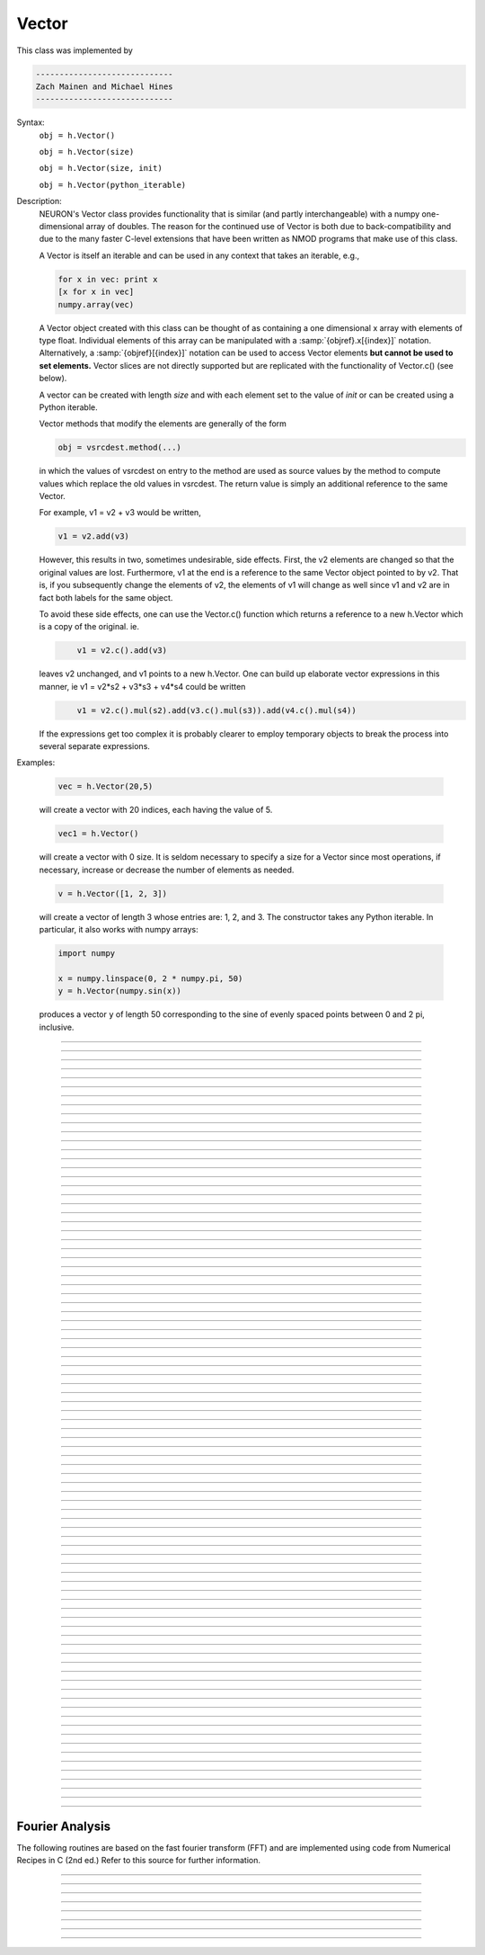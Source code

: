 .. _vect:

         
Vector
------



.. class:: Vector

         
    This class was implemented by 

    .. code-block::
        none

        ----------------------------- 
        Zach Mainen and Michael Hines
        -----------------------------
         
    Syntax:
        ``obj = h.Vector()``

        ``obj = h.Vector(size)``

        ``obj = h.Vector(size, init)``
        
        ``obj = h.Vector(python_iterable)``

    Description:
        NEURON's Vector class provides functionality that is similar (and partly interchangeable) with a numpy
	one-dimensional array of doubles.  
	The reason for the continued use of Vector is both due to back-compatibility and due to the many faster C-level
	extensions that have been written as NMOD programs that make use of this class.

	A Vector is itself an iterable and can be used in any context that takes an iterable, e.g.,

        .. code-block::
	   python

           for x in vec: print x
	   [x for x in vec]
	   numpy.array(vec)

        A Vector object created with this class can be thought of as 
	containing a  one dimensional x array with elements of type float.
        Individual elements of this array can 
        be manipulated with a :samp:`{objref}.x[{index}]` notation. 
	Alternatively, a :samp:`{objref}[{index}]` notation can be used to access Vector elements **but 
	cannot be used to set elements.**  Vector slices are not directly supported but are replicated with the functionality
	of Vector.c() (see below).

        A vector can be created with length *size* and with each element set to the value of *init* or can be created using
	a Python iterable.
         
        Vector methods that modify the elements are generally of the form 

        .. code-block::
            none

            obj = vsrcdest.method(...) 

        in which the values of vsrcdest on entry to the 
        method are used as source values by the method to compute values which replace 
        the old values in vsrcdest.  The return value is simply an additional reference to the same Vector.

        For example, v1 = v2 + v3 would be written, 

        .. code-block::
            none

            v1 = v2.add(v3) 

        However, this results in two, sometimes undesirable, side effects. First, 
        the v2 elements are changed so that the original values are lost. Furthermore, 
        v1 at the end is a reference to the same Vector object pointed to by v2. 
        That is, if you subsequently change the elements of v2, the elements 
        of v1 will change as well since v1 and v2 are in fact both labels for the same object. 
         
        To avoid these side effects, one can use the Vector.c() function 
        which returns a reference to a new h.Vector which is a copy of the original. ie. 

        .. code-block::
            none

            	v1 = v2.c().add(v3) 

        leaves v2 unchanged, and v1 points to a new h.Vector. 
        One can build up elaborate vector expressions in this manner, ie 
        v1 = v2*s2 + v3*s3 + v4*s4 could be written 

        .. code-block::
            none

            	v1 = v2.c().mul(s2).add(v3.c().mul(s3)).add(v4.c().mul(s4)) 

        If the expressions get too complex it is probably clearer to employ 
        temporary objects to break the process into several separate expressions. 
         

    Examples:

        .. code-block::
            none

            vec = h.Vector(20,5)

        will create a vector with 20 indices, each having the value of 5. 

        .. code-block::
            python

            vec1 = h.Vector()

        will create a vector with 0 size.  It is seldom 
        necessary to specify a size for a Vector since most operations, if necessary, 
        increase or decrease the number of elements as needed. 
        
        .. code-block::
            python
            
            v = h.Vector([1, 2, 3])
        
        will create a vector of length 3 whose entries are: 1, 2, and 3. The
        constructor takes any Python iterable. In particular, it also works
        with numpy arrays:
        
        .. code-block::
            python
            
            import numpy
            
            x = numpy.linspace(0, 2 * numpy.pi, 50)
            y = h.Vector(numpy.sin(x))
        
        produces a vector ``y`` of length 50 corresponding to the sine of evenly
        spaced points between 0 and 2 pi, inclusive.
         

    .. seealso::
        :data:`Vector.x`, :meth:`Vector.resize`, :meth:`Vector.apply`
         
----



.. data:: Vector.x


    Syntax:
        ``vec.x[index]``


    Description:
        Elements of a vector can be accessed with ``vec.x[index]`` notation for either access or assignment. 
        Vector indices range from 0 to len(Vector)-1 
        Vector contents can also be accessed with ``vec.get(index)`` or set with ``vec.set(index, value)``

    Example:
        ``print vec.x[0], vec[0]`` prints the value of the 0th (first) element twice. 
         
        ``vec.x[i] = 3`` sets the i'th element to 3. **Cannot** use vec[i] here.

        .. code-block::
            python

            h.xpanel("show a field editor") 
            h.xpvalue("last element", vec._ref_x[len(vec)-1]) 
            h.xpanel() 

        Note, however, that there is a potential difficulty with the :func:`xpvalue` field 
        editor since, if vec is resized to be larger than vec.buffer_size() a reallocation of the
        memory will cause the pointer to be invalid. In this case, the field editor will display the string, "Free'd". 

	.. warning::
        ``vec.x[-1]`` or ``vec[-1]`` returns the value of the last element of the vector but ``vec._ref_x`` cannot be accessed in
	this way.

----

.. method:: Vector.size


    Syntax:
        ``size = vec.size()``


    Description:
        Deprecated in favor of len(vec); note that ``len(vec) == int(vec.size())``
        Return the number of elements in the vector. The last element has the index: 
        ``int(vec.size() - 1)`` which can be abbreviated using -1 as above.
        
        Due to the way NEURON connects with Python, numerical routines all return a
        float, and it may be necessary to explicitly convert it to an ``int``:

        .. code-block::
            python
            
            for i in xrange(int(vec.size())):
                print vec[i]
        
    .. note::
            
        ``for`` loops can also use Vector as an iterable

        .. code-block::
            python

            for item in vec: print item

    .. note::
    
        There is a distinction between the size of a vector and the 
        amount of memory allocated to hold the vector. Generally, memory is only 
        freed and reallocated if the size needed is greater than the memory storage 
        previously allocated to the vector. Thus the memory used by vectors 
        tends to grow but not shrink. To reduce the memory used by a vector, one 
        can explicitly call :func:`buffer_size` . 
         
    .. seealso::
        :meth:`Vector.buffer_size`

----

.. method:: Vector.resize

    Syntax:
        ``obj = vsrcdest.resize(new_size)``

    Description:
        Resize the vector.  If the vector is made smaller, then trailing elements 
        will be zeroed.  If it is expanded, the new elements will be initialized to 0.0;
        original elements will remain unchanged. 
         
        Warning: Any function that 
        resizes the vector to a larger size than its available space will reallocate and thereby
        make existing pointers to the elements invalid 
        (see note in :meth:`Vector.size`). 
        For example, resizing vectors that have been plotted will remove that vector 
        from the plot list. Other functions may not be so forgiving and result in 
        a memory error (segmentation violation or unhandled exception). 

    Example:

        .. code-block::
            python

            vec = h.Vector(20,5) 
            vec.resize(30) # Appends 10 elements, each having a value of 0
            vec.printf()
            vec.resize(10) # removes the last 20 elements; values of the first 10 elements are unchanged
        
    .. seealso::
        :meth:`Vector.buffer_size`

----

.. method:: Vector.buffer_size

    Syntax:
        ``space = vsrc.buffer_size()``

        ``space = vsrc.buffer_size(request)``

    Description:
        Returns the length of the double precision array memory allocated to hold the 
        vector. This is NOT the size of the vector. The vector size can efficiently 
        grow up to this value without reallocating memory. 
         
        With an argument, frees the old memory space and allocates new 
        memory space for the vector, copying old element values to the new elements. 
        If the request is less than the size, the size is truncated to the request. 
        For vectors that grow continuously, it may be more efficient to 
        allocate enough space at the outset, or else occasionally change the 
        buffer_size by larger chunks. It is not necessary to worry about the 
        efficiency of growth during a Vector.record since the space available 
        automatically increases by doubling. 

    Example:

        .. code-block::
            python

            y = h.Vector(10) 
            print len(y) 
            print y.buffer_size() 
            y.resize(5) 
            print len(y)
            print y.buffer_size() 
            print y.buffer_size(100) 
            print len(y) 

----

.. method:: Vector.get


    Syntax:
        ``x = vec.get(index)``

    Description:
        Return the value of a vector element index.

----

.. method:: Vector.set


    Syntax:
        ``obj = vsrcdest.set(index,value)``


    Description:
        Set vector element index to value.  Equivalent to ``vec.x[i] = expr`` notation.

----

.. method:: Vector.fill

    Syntax:
        ``obj = vsrcdest.fill(value)``

        ``obj = vsrcdest.fill(value, start, end)``

    Description:
        The first form assigns *value* to every element in vsrcdest. 
         
        If *start* and *end* arguments are present, they specify the index range for the assignment. 

    Example:

        .. code-block::
            python

            vec = h.Vector(20,5) 
            vec.fill(9,2,7) 

        assigns 9 to vec.x[2] through vec.x[7] 
        (a total of 6 elements) 

    .. seealso::
        :meth:`Vector.indgen`, :meth:`Vector.append`

----

.. method:: Vector.label

    Syntax:
        ``s = vec.label()``
        
        ``s = vec.label(str_type)``

    Description:
        Label the vector with a string. 
        The return value is the label, which is an empty string if no label has been set. 
        Labels are printed on a Graph when the :meth:`Graph.plot` method is called. 

    Example:

        .. code-block::
            python

            from neuron import h
            vec = h.Vector() 
            print vec.label() 
            vec.label("hello") 
            print vec.label() 


    .. seealso::
        :meth:`Graph.family`, :meth:`Graph.beginline`

----

.. method:: Vector.record

    Syntax:
        ``vdest.record(var_reference)``

        ``vdest.record(var_reference, Dt)``

        ``vdest.record(var_reference, tvec)``

        ``vdest.record(point_process_object, var_reference, ...)``


    Description:
        Save the stream of values of "*var*" during a simulation into the vdest vector. 
        Previous record and play specifications of this Vector (if any) are destroyed. 
         
        Details: 
        NEURON pointers in python are handled using the _ref_ syntax.  e.g., soma(0.5)._ref_v
	To save a scalar from NEURON that scalar must exist in NEURON's scope.
	

        Transfers take place on exit from ``finitialize()`` and on exit from ``fadvance()``. 
        At the end of ``finitialize()``, ``v.x[0] = var``. At the end of ``fadvance``, 
        *var* will be saved if ``t`` (after being incremented by ``fadvance``) 
        is equal or greater than the associated time of the 
        next index. The system maintains a set of record vectors and the vector will 
        be removed from the list if the vector or var is destroyed. 
        The vector is automatically increased in size by 100 elements at a time 
        if more space is required, so efficiency will be slightly improved if one 
        creates vectors with sufficient size to hold the entire stream, and plots will 
        be more persistent (recall that resizing may cause reallocation of memory 
        to hold elements and this will make pointers invalid). 
         
        The record semantics can be thought of as:
 
        ``var(t) -> v.x[index]`` 
         
        The default relationship between ``index`` and 
        ``t`` is ``t = index*dt``. 
 
        In the second form, ``t = index*Dt``. 
 
        In the third form, ``t = tvec.x[index]``. 
         
        For the local variable timestep method, :meth:`CVode.use_local_dt` and/or multiple 
        threads, :meth:`ParallelContext.nthread` , it is 
        often helpful to provide specific information about which cell the 
        *var* pointer is associated with by inserting as the first arg some POINT_PROCESS 
        object which is located on the cell. This is necessary if the pointer is not 
        a RANGE variable and is much more efficient if it is. The fixed step and global 
        variable time step method do not need or use this information for the 
        local step method but will use it for multiple threads. It is therefore 
        a good idea to supply it if possible. 

    .. warning::
        record/play behavior is reasonable but surprising if :data:`dt` is greater than 
        ``Dt``. Things work best if ``Dt`` happens to be a multiple of :data:`dt`. All combinations 
        of record ; play ; ``Dt =>< dt`` ; and tvec sequences 
        have not been tested. 

    Example:

        If NEURON has loaded its standard run library, the time course of membrane potential in the
	middle of a section called "terminal" can be captured to a vector called dv by

        .. code-block::
            python

            dv = h.Vector() 
            dv.record(terminal(0.5)._ref_v) 
            h.run() 

        Note that the next "run" will overwrite the previous time course stored 
        in the vector as it automatically performs an "init" before running a simulation.
	Thus dv should be copied to another vector ( see :func:`copy` ). 
        To remove 
        dv from the list of record vectors, the easiest method is to destroy the instance 
        with 
        ``dv = h.Vector()`` 

        Any of the following makes NEURON load its standard run library:

        - starting NEURON by executing `nrngui -python`
        - executing any of the following statements:
          - from neuron import gui    # also brings up the NEURON Main Menu
          - h.load_file("noload.hoc") # does not bring up the NEURON Main Menu
          - h.load_file("stdrun.hoc") # does not bring up the NEURON Main Menu


    .. seealso::
        :func:`finitialize`, :func:`fadvance`, :func:`play`, :data:`t`, :func:`play_remove`

         

----

.. method:: Vector.play

    Syntax:
        ``vsrc.play(var_reference, Dt)``

        ``vsrc.play(var_reference, tvec)``

        ``vsrc.play(index)``

        ``vsrc.play(var_reference or stmt, tvec, continuous)``

        ``vsrc.play(var_reference or stmt, tvec, indices_of_discontinuities_vector)``

        ``vsrc.play(point_process_object, var_reference, ...)``


    Description:
        The ``vsrc`` vector values are assigned to the "*var*" variable during a simulation. 
         
        The same vector can be played into different variables. 
         
        The index form immediately sets the var (or executes the stmt) with the 
        value of vsrc.x[index] 
         
        The play semantics can be thought of as 
        ``v.x[index] -> var(t)`` where t(index) is Dt*index or tvec.x[index] 
        The discrete event delivery system is used to determine the precise 
        time at which values are copied from vsrc to var. Note that for variable 
        step methods, unless continuity is specifically requested, the function 
        is a step function. Also, for the local variable dt method, var MUST be 
        associated with the cell that contains the section accessed via sec=sec in the arg list 
        (but see the paragraph below about the use of a point_process_object 
        inserted as the first arg). 
         
        For the fixed step method, 
        transfers take place on entry to :func:`finitialize` and  on entry to :func:`fadvance`. 
        At the beginning of :func:`finitialize`, ``var = v.x[0]``. On :func:`fadvance` a transfer will 
        take place if t will be equal 
        or greater than the associated time of the next index after the ``fadvance`` increment.
	For the variable step methods, transfers take place exactly at the times specified by the Dt 
        or tvec arguments. 
         
        The system maintains a set of play vectors and the vector will be removed 
        from the list if the vector or var is destroyed. 
        If the end of the vector is reached, no further transfers are made (``var`` becomes 
        constant) 
         
        Note well: for the fixed step method, 
        if ``fadvance`` exits with time equal to ``t`` (ie enters at time t-dt), 
        then on entry to ``fadvance``, *var* is set equal to the value of 
        the vector at the index 
        appropriate to time t. Execute tests/nrniv/vrecord.py to see what this implies 
        during a simulation. ie the value of var from ``t-dt`` to t played into by 
        a vector is equal to the value of the vector at ``index(t)``. If the vector 
        was meant to serve as a continuous stimulus function, this results in 
        a first order correct simulation with respect to dt. If a second order correct 
        simulation is desired, it is necessary (though perhaps not sufficient since 
        all other equations in the system must also be solved using methods at least 
        second order correct) to fill the vector with function values at f((i-.5)*dt). 
         
        When continuous is 1 then linear interpolation is used to define the values 
        between time points. However, events at each Dt or tvec are still used 
        and that has beneficial performance implications for variable step methods 
        since vsrc is equivalent to a piecewise linear function and variable step 
        methods can excessively reduce dt as one approaches a discontinuity in 
        the first derivative. Note that if there are discontinuities in the 
        function itself, then tvec should have adjacent elements with the same 
        time value. When a value is greater than the range of 
        the t vector, linear extrapolation of the last two points is used 
        instead of a constant last value. If a constant outside the range 
        is desired, make sure the last two points have the same y value and 
        have different t values (if the last two values are at the same time, 
        the constant average will be returned). 
         
        The indices_of_discontinuities_vector argument is used to 
        specifying the indices in tvec of the times at which discrete events should 
        be used to notify that a discontinuity in the function, or any derivative 
        of the function, occurs. Presently, linear interpolation is used to 
        determine var(t) in the interval between these discontinuities (instead of 
        cubic spline) so the length of steps used by variable step methods near 
        the breakpoints depends on the details of how the parameter being played 
        into affects the states. 
         
        For the local variable timestep method, :meth:`CVode.use_local_dt` and/or multiple 
        threads, :meth:`ParallelContext.nthread` , it is 
        often helpful to provide specific information about which cell the 
        *var* pointer is associated with by inserting as the first arg some POINT_PROCESS 
        object which is located on the cell. This is necessary if the pointer is not 
        a RANGE variable and is much more efficient if it is. The fixed step and global 
        variable time step method do not need or use this information for the 
        local step method but will use it for multiple threads. It is therefore 
        a good idea to supply it if possible. 

    .. seealso::
        :meth:`Vector.record`, :meth:`Vector.play_remove`
	
    Example of playing into a segment's ina:

        .. code-block::
            python
	    
            from neuron import h, gui
            import numpy

            # create a geometry
            soma = h.Section(name='soma')

            # insert variables for sodium ions
            soma.insert('na_ion')

            # driving stimulus
            t = h.Vector(numpy.linspace(0, 2 * numpy.pi, 50))
            y = h.Vector(numpy.sin(t))

            # play the stimulus into soma(0.5)'s ina
            # the last True means to interpolate; it's not the default, but unless
            # you know what you're doing, you probably want to pass True there
            y.play(soma(0.5)._ref_ina, t, True)

            # setup a graph
            g = h.Graph()
            g.addvar("ina", soma(0.5)._ref_ina)
            g.size(0, 6.28, -1, 1)
            h.graphList[0].append(g)

            # run the simulation
            h.finitialize(-65)
            h.continuerun(6.28)

----

.. method:: Vector.play_remove


    Syntax:
        ``v.play_remove()``

    Description:
        Removes the vector from BOTH record and play lists. 
        Note that the vector is automatically removed if 
        the variable which is recorded or played is destroyed 
        or if the vector is destroyed. 
        This function is used in those 
        cases where one wishes to keep the vector data even under subsequent runs. 
         
    .. seealso::
        :meth:`Vector.record`, :meth:`Vector.play`
         
----

.. method:: Vector.indgen


    Syntax:
        ``obj = vsrcdest.indgen()``

        ``obj = vsrcdest.indgen(stepsize)``

        ``obj = vsrcdest.indgen(start,stepsize)``

        ``obj = vsrcdest.indgen(start,stop,stepsize)``


    Description:
        Fill the elements of a vector with a sequence of values.  With no 
        arguments, the sequence is integers from 0 to (size-1). 
         
        With only *stepsize* passed, the sequence goes from 0 to 
        *stepsize**(size-1) 
        in steps of *stepsize*.  *Stepsize* does not have to be an integer. 
         
        With *start*, *stop* and *stepsize*, 
        the vector is resized to be 1 + (*stop* - $varstart)/*stepsize* long and the sequence goes from 
        *start* up to and including *stop* in increments of *stepsize*. 

    Example:

        .. code-block::
            python

            vec = h.Vector(100) 
            vec.indgen(5) 

        creates a vector with 100 elements going from 0 to 495 in increments of 5. 

        .. code-block::
            python

            vec.indgen(50, 100, 10) 

        reduces the vector to 6 elements going from 50 to 100 in increments of 10. 

        .. code-block::
            python

            vec.indgen(90, 1000, 30) 

        expands the vector to 31 elements going from 90 to 990 in increments of 30. 

    .. seealso::
        :meth:`Vector.fill`, :meth:`Vector.append`
         
----

.. method:: Vector.append

    Syntax:
        ``obj = vsrcdest.append(vec1, vec2, ...)``

    Description:
        Concatenate values onto the end of a vector. 
        The arguments may be either scalars or vectors. 
        The values are appended to the end of the ``vsrcdest`` vector. 

    Example:

        .. code-block::
            python

            vec = h.Vector(10,4) 
            vec1 = h.Vector(10,5) 
            vec2 = h.Vector(10,6) 
            vec.append(vec1, vec2, 7, 8, 9) 
            vec.append(h.Vector([4,1,2,7]))

        turns ``vec`` into a 37 element vector, whose first ten elements = 4, whose 
        second ten elements = 5, whose third ten elements = 6, and whose 31st, 32nd, 
        and 33rd elements = 7, 8, and 9, and 34-37 are 4,1,2,7.  Note that the Vector created to pass the Python list
	into append is immediately discarded. Remember, index 32 refers to the 33rd element. 
         
----

.. method:: Vector.insrt


    Syntax:
        ``obj = vsrcdest.insrt(index, vec1, vec2, ...)``


    Description:
        Inserts values before the index element. 
        The arguments may be either scalars or vectors. 
         
        ``obj.insrt(obj.size, ...)`` is equivalent to ``obj.append(...)`` 
         
----

.. method:: Vector.remove


    Syntax:
        ``obj = vsrcdest.remove(index)``

        ``obj = vsrcdest.remove(start, end)``

    Description:
        Remove the indexed element (or inclusive range) from the vector. 
        The vector is resized. 

----

.. method:: Vector.contains

    Syntax:
        ``numerical_truth_value = vsrc.contains(value)``

    Description:
        Return whether or not 
        the vector contains *value* as at least one 
        of its elements (to within :data:`float_epsilon`). A return value of 1 signifies true; 0 signifies false. 
	This can be made into a boolean truth value with Python function bool()

    Example:

        .. code-block::
            python

            vec = h.Vector(10) 
            vec.indgen(5) 
            vec.contains(30) 

        returns a 1, meaning the vector does contain an element whose value is 30. 

        .. code-block::
            python

            vec.contains(50) 

        returns a 0.  The vector does not contain an element whose value is 50. 

    .. note::
    
        An h.Vector is a Python iterable, so you can also use Python's ``in``
        keyword: ``5 in h.Vector([1, 5])`` returns True.
    
        
         

----



.. method:: Vector.copy


    Syntax:
        ``obj = vdest.copy(vsrc)``

        ``obj = vdest.copy(vsrc, dest_start)``

        ``obj = vdest.copy(vsrc, src_start, src_end)``

        ``obj = vdest.copy(vsrc, dest_start, src_start, src_end)``

        ``obj = vdest.copy(vsrc, dest_start, src_start, src_end, dest_inc, src_inc)``

        ``obj = vdest.copy(vsrc, vsrcdestindex)``

        ``obj = vdest.copy(vsrc, vsrcindex, vdestindex)``


    Description:
        Copies some or all of *vsrc* into *vdest*. 
        If the dest_start argument is present (an integer index), 
        source elements (beginning at *src*``.x[0]``) 
        are copied to  *vdest* beginning at *dest*``.x[dest_start]``, 
        *Src_start* and *src_end* here refer to indices of *vsrcx*, 
        not *vdest*.  If *vdest* is too small for the size required by *vsrc* and the 
        arguments, then it is resized to hold the data. 
        If the *dest* is larger than required AND there is more than one 
        argument the *dest* is NOT resized. 
        One may use -1 for the 
        src_end argument to specify the entire size (instead of the tedious ``len(src)-1``) 
         
        If the second (and third) argument is a vector, 
        the elements of that vector are the 
        indices of the vsrc to be copied to the same indices of the vdest. 
        In this case the vdest is not resized and any indices that are out of 
        range of either vsrc or vdest are ignored. This function allows mapping 
        of a subset of a source vector into the subset of a destination vector. 
         
        This function can be slightly more efficient than :func:`c` since 
        if vdest contains enough space, memory will not have to 
        be allocated for it. Also it is convenient for those cases 
        in which vdest is being plotted and therefore reallocation 
        of memory (with consequent removal of vdest from the Graph) 
        is to be explicitly avoided. 

    Example:
        To copy the odd elements use:
 
        .. code-block::
            python
        
 
            v1 = h.Vector(30) 
            v1.indgen() 
            v1.printf() 
            
            v2 = h.Vector() 
            v2.copy(v1, 0, 1, -1, 1, 2) 
            v2.printf() 

        To merge or shuffle two vectors into a third, use:
 
        .. code-block::
            python
            
            v1 = h.Vector(15) 
            v1.indgen() 
            v1.printf() 
            v2 = h.Vector(15) 
            v2.indgen(10) 
            v2.printf() 
            
            v3 = h.Vector() 
            v3.copy(v1, 0, 0, -1, 2, 1) 
            v3.copy(v2, 1, 0, -1, 2, 1) 
            v3.printf()


    Example:

        .. code-block::
            python

            vec = h.Vector(100,10) 
            vec1 = h.Vector() 
            vec1.indgen(5,105,10) 
            vec.copy(vec1, 50, 3, 6) 

        turns ``vec`` from a 100 element into a 54 element vector. 
        The first 50 elements will each have the value 10 and the last four will 
        have the values 35, 45, 55, and 65 respectively. 

    .. warning::
        Vectors copied to themselves are not usually what is expected. eg. 

        .. code-block::
            python

            vec = h.Vector(20) 
            vec.indgen() 
            vec.copy(vec, 10) 

        produces  a 30 element vector cycling three times from 0 to 9. However 
        the self copy may work if the src index is always greater than or equal 
        to the destination index. 

         

----



.. method:: Vector.c


    Syntax:
        ``newvec = vsrc.c()``

        ``newvec = vsrc.c(srcstart)``

        ``newvec = vsrc.c(srcstart, srcend)``


    Description:
        Return a h.Vector which is a copy of the vsrc Vector, but does not copy 
        the label. For a complete copy including the label use :meth:`Vector.cl`. 
        (Identical to the :meth:`Vector.at` function but has a short name that suggests 
        copy or clone). Useful in the construction of filter chains. 
        Note that with no arguments, it is not necessary to type the 
        parentheses. 
         

         

----



.. method:: Vector.cl


    Syntax:
        ``newvec = vsrc.cl()``

        ``newvec = vsrc.cl(srcstart)``

        ``newvec = vsrc.cl(srcstart, srcend)``


    Description:
        Return a h.Vector which is a copy, including the label, of the vsrc vector. 
        (Similar to the :meth:`Vector.c` function which does not copy the label) 
        Useful in the construction of filter chains. 
        Note that with no arguments, it is not necessary to type the 
        parentheses. 

         

----



.. method:: Vector.at


    Syntax:
        ``newvec = vsrc.at()``

        ``newvec = vsrc.at(start)``

        ``newvec = vsrc.at(start,end)``


    Description:
        Return a h.Vector consisting of all or part of another. 
         
        This function predates the introduction of the vsrc.c, "clone", function 
        which is synonymous but is retained for backward compatibility. 
         
        It merely avoids the necessity of a ``vdest = h.Vector()`` command and 
        is equivalent to 

        .. code-block::
            python

            vdest = h.Vector() 
            vdest.copy(vsrc, start, end) 


    Example:

        .. code-block::
            python

            vec = h.Vector() 
            vec.indgen(10,50,2) 
            vec1 = vec.at(2, 10) 

        creates ``vec1`` with 9 elements which correspond to the values at indices 
        2 - 10 in ``vec``.  The contents of ``vec1`` would then be, in order: 14, 16, 18, 
        20, 22, 24, 26, 28, 30. 

         

----



.. method:: Vector.from_double


    Syntax:
        ``obj = vdest.from_double(n, pointer)``


    Description:
        Resizes the vector to size n and copies the values from the double array 
        to the vector.
        
    Examples:
    
        Interacting with a HOC array:
        
        .. code-block::
            python
            
            from neuron import h
            
            # create and populate a HOC array
            h('double px[5]')
            h.px[0] = 5
            h.px[3] = 2
            
            # transfer the data
            v.from_double(5, h._ref_px[0])
            
            # print out the vector
            v.printf()
        
        Copying from a numpy array into an existing vector:
        
        .. code-block::
            python
            
            from neuron import h
            import neuron
            import numpy

            a = numpy.array([5, 1, 6], 'd')
            v = h.Vector()

            v.from_double(3, neuron.numpy_element_ref(a, 0))

            v.printf()
            
            
            
        
    .. note::
    
        To create         
        a new vector from a numpy array just use
        ``v = h.Vector(python_iterable)``.
            

----



.. method:: Vector.where


    Syntax:
        ``obj = vdest.where(vsource, opstring, value1)``

        ``obj = vdest.where(vsource, op2string, value1, value2)``

        ``obj = vsrcdest.where(opstring, value1)``

        ``obj = vsrcdest.where(op2string, value1, value2)``


    Description:
        ``vdest`` is vector consisting of those elements of the given vector, ``vsource`` 
        that match the condition opstring. 
         
        Opstring is a string matching one of these (all comparisons 
        are with respect to :data:`float_epsilon` ): ``"=="``, ``"!="``, ``">"``, ``"<"``, ``">="``, ``"<="``

        Op2string requires two numbers defining open/closed ranges and matches one 
        of these: ``"[]"``, ``"[)"``, ``"(]"``, ``"()"``
         

    Example:

        .. code-block::
            python

            vec = h.Vector(25) 
            vec1 = h.Vector() 
            vec.indgen(10) 
            vec1.where(vec, ">=", 50) 

        creates ``vec1`` with 20 elements ranging in value from 50 to 240 in 
        increments of 10. 

        .. code-block::
            python

            r = h.Random() 
            vec = h.Vector(25) 
            vec1 = h.Vector() 
            r.uniform(10,20) 
            vec.fill(r) 
            vec1.where(vec, ">", 15) 

        creates ``vec1`` with random elements gotten from ``vec`` which have values 
        greater than 15.  The h.elements in vec1 will be ordered 
        according to the order of their appearance in ``vec``. 

    .. seealso::
        :meth:`Vector.indvwhere`, :meth:`Vector.indwhere`

         

----



.. method:: Vector.indwhere


    .. seealso::
        :meth:`Vector.indvwhere`

         

----



.. method:: Vector.indvwhere


    Syntax:
        ``i = vsrc.indwhere(opstring, value)``

        ``i = vsrc.indwhere(op2string, low, high)``


        ``obj = vsrcdest.indvwhere(opstring,value)``

        ``obj = vsrcdest.indvwhere(opstring,value)``

        ``obj = vdest.indvwhere(vsource,op2string,low, high)``

        ``obj = vdest.indvwhere(vsource,op2string,low, high)``


    Description:
        The  i = vsrc form returns the index of the first element of v matching 
        the criterion given by the opstring. If there is no match, the return value 
        is -1. 
         
        ``vdest`` is a vector consisting of the indices of those elements of 
        the source vector that match the condition opstring. 
         
        Opstring is a string matching one of these: ``"=="``, ``"!="``, ``">"``, ``"<"``, ``">="``, ``"<="``


        Op2string is a string matching one of these: ``"[]"``, ``"[)"``, ``"(]"``, ``"()"``

         
        Comparisons are relative to the :data:`float_epsilon` global variable. 
         

    Example:

        .. code-block::
            python

            vs = h.Vector() 
             
            vs.indgen(0, .9, .1) 
            vs.printf()
             
            print vs.indwhere(">", .3) 
            print "note roundoff error, vs.x[3] - .3 =", vs.x[3] - .3 
            print vs.indwhere("==", .5) 
             
            vd = vs.c().indvwhere(vs, "[)", .3, .7) 
            vd.printf()


         

    .. seealso::
        :meth:`Vector.where`

         

----



.. method:: Vector.fwrite


    Syntax:
        ``n = vsrc.fwrite(fileobj)``

        ``n = vsrc.fwrite(fileobj, start, end)``


    Description:
        Write the vector ``vec`` to an open *fileobj* of type :class:`File` in 
        machine dependent binary format. 
        You must keep track of the vector's 
        size for later reading, so it is recommended that you store the size of the 
        vector as the first element of the file. 
         
        It is almost always better to use :func:`vwrite` since it stores the size 
        of the vector automatically and is more portable since the corresponding 
        vread will take care of machine dependent binary byte ordering differences. 
         
        Return value is the number of items. (0 if error) 
         
        :func:`fread` is used to read a file containing numbers stored by ``fwrite`` but 
        must have the same size. 

         

----



.. method:: Vector.fread


    Syntax:
        ``n = vdest.fread(fileobj)``

        ``n = vdest.fread(fileobj, n)``

        ``n = vdest.fread(fileobj, n, precision)``


    Description:
        Read the elements of a vector from the file in binary as written by ``fwrite.`` 
        If *n* is present, the vector is resized before reading. Note that 
        files created with fwrite cannot be fread on a machine with different 
        byte ordering. E.g. spark and intel cpus have different byte ordering. 
         
        It is almost always better to use ``vwrite`` in combination with ``vread``. 
        See vwrite for the meaning of the *precision* argment. 
         
        Return value is 1 (no error checking). 

         

----



.. method:: Vector.vwrite


    Syntax:
        ``n = vec.vwrite(fileobj)``

        ``n = vec.vwrite(fileobj, precision)``


    Description:
        Write the vector in binary format 
        to an already opened for writing * fileobj* of type 
        :class:`File`. 
        :meth:`~Vector.vwrite` is easier to use than ``fwrite()`` 
        since it stores the size of the vector and type information 
        for a more 
        automated read/write. The file data can also be vread on a machine with 
        different byte ordering. e.g. you can vwrite with an intel cpu and vread 
        on a sparc. 
        Precision formats 1 and 2 employ a simple automatic 
        compression which is uncompressed automatically by vread.  Formats 3 and 4 
        remain uncompressed. 
         
        Default precision is 4 (double) because this is the usual type 
        used for numbers in oc and therefore requires no conversion or 
        compression 

        .. code-block::
            python

            *  1 : char            shortest    8  bits    
            *  2 : short                       16 bits 
               3 : float                       32 bits 
               4 : double          longest     64 bits    
               5 : int                         sizeof(int) bytes 

         
        .. warning::
        
            These are useful primarily for storage of data: exact 
            values will not necessarily be maintained due to the conversion 
            process.
         
        Return value is 1. Only if the type field is invalid will the return 
        value be 0. 

         

----



.. method:: Vector.vread


    Syntax:
        ``n = vec.vread(fileobj)``


    Description:
        Read vector from binary format file written with ``vwrite()``. 
        Size and data type have 
        been stored by ``vwrite()`` to allow correct retrieval syntax, byte ordering, and 
        decompression (where necessary).  The vector is automatically resized. 
         
        Return value is 1. (No error checking.) 

    Example:

        .. code-block::
            python

            v1 = h.Vector() 
            v1.indgen(20,30,2) 
            v1.printf() 
            f = h.File() 
            f.wopen("temp.tmp") 
            v1.vwrite(f) 
             
            v2 = h.Vector() 
            f.ropen("temp.tmp") 
            v2.vread(f) 
            v2.printf() 


         

----



.. method:: Vector.printf


    Syntax:
        ``n = vec.printf()``

        ``n = vec.printf(format_string)``

        ``n = vec.printf(format_string, start, end)``

        ``n = vec.printf(fileobj)``

        ``n = vec.printf(fileobj, format_string)``

        ``n = vec.printf(fileobj, format_string, start, end)``


    Description:
        Print the values of the vector in ascii either to the screen or a File instance 
        (if ``fileobj`` is present).  *Start* and *end* enable you to specify 
        which particular set of indexed values to print. 
        Use ``format_string`` for formatting the output of each element. 
        This string must contain exactly one ``%f``, ``%g``, or ``%e``, 
        but can also contain additional formatting instructions. 
         
        Return value is number of items printed. 

    Example:

        .. code-block::
            python

            vec = h.Vector() 
            vec.indgen(0, 1, 0.1) 
            vec.printf("%8.4f\n") 

        prints the numbers 0.0000 through 0.9000 in increments of 0.1.  Each number will 
        take up a total of eight spaces, will have four decimal places 
        and will be printed on a h.line. 

    .. warning::
        No error checking is done on the format string and invalid formats can cause 
        segmentation violations. 

         

----



.. method:: Vector.scanf


    Syntax:
        ``n = vec.scanf(fileobj)``

        ``n = vec.scanf(fileobj, n)``

        ``n = vec.scanf(fileobj, c, nc)``

        ``n = vec.scanf(fileobj, n, c, nc)``


    Description:
        Read ascii values from a :class:`File` instance (must already be opened for reading) 
        into vector.  If present, scanning takes place til *n* items are 
        read or until EOF. Otherwise, ``vec.scanf`` reads until end of file. 
        If reading 
        til eof, a number followed 
        by a newline must be the last string in the file. (no trailing spaces 
        after the number and no extra newlines). 
        When reading til EOF, the vector grows approximately by doubling when 
        its currently allocated space is filled. To avoid the overhead of 
        memory reallocation when scanning very long vectors (e.g. > 50000 elements) 
        it is a good idea to presize the vector to a larger value than the 
        expected number of elements to be scanned. 
        Note that although the vector is resized to 
        the actual number of elements scanned, the space allocated to the 
        vector remains available for growth. See :meth:`Vector.buffer_size` . 
         
        Read from 
        column *c* of *nc* columns when data is in column format.  It numbers 
        the columns beginning from 1. 
         
        The scan takes place at the current position of the file. 
         
        Return value is number of items read. 

    .. seealso::
        :meth:`Vector.scantil`

         

----



.. method:: Vector.scantil


    Syntax:
        ``n = vec.scantil(fileobj, sentinel)``

        ``n = vec.scantil(fileobj, sentinel, c, nc)``


    Description:
        Like :meth:`Vector.scanf` but scans til it reads a value equal to the 
        sentinel. e.g. -1e15 is a possible sentinel value in many situations. 
        The vector does not include the sentinel value. The file pointer is 
        left at the character following the sentinel. 
         
        Read from 
        column *c* of *nc* columns when data is in column format.  It numbers 
        the columns beginning from 1. The scan stops when the sentinel is found in 
        any position prior to column c+1 but it is recommended that the sentinel 
        appear by itself on its own line. The file pointer is left at the 
        character following the sentinel. 
         
        The scan takes place at the current position of the file. 
         
        Return value is number of items read. 

         

----



.. method:: Vector.plot


    Syntax:
        ``obj = vec.plot(graphobj)``

        ``obj = vec.plot(graphobj, color, brush)``

        ``obj = vec.plot(graphobj, x_vec)``

        ``obj = vec.plot(graphobj, x_vec, color, brush)``

        ``obj = vec.plot(graphobj, x_increment)``

        ``obj = vec.plot(graphobj, x_increment, color, brush)``


    Description:
        Plot vector in a :class:`Graph` object.  The default is to plot the elements of the 
        vector as y values with their indices as x values.  An optional 
        argument can be used to 
        specify the x-axis.  Such an argument can be either a 
        vector, *x_vec*, in which case its values are used for x values, or 
        a scalar,  *x_increment*, in 
        which case x is incremented according to this number. 
         
        This function plots the 
        ``vec`` values that exist in the vector at the time of graph flushing or window 
        resizing. The alternative is ``vec.line()`` which plots the vector values 
        that exist at the time of the call to ``plot``.  It is therefore possible with 
        ``vec.line()`` to produce multiple plots 
        on the same graph. 
         
        Once a vector is plotted, it is only necessary to call ``graphobj.flush()`` 
        in order to display further changes to the vector.  In this way it 
        is possible to produce rather rapid line animation. 
         
        If the vector :meth:`Graph.label` is not empty it will be used as the label for 
        the line on the Graph. 
         
        Resizing a vector that has been plotted will remove it from the Graph. 
         
        The number of points plotted is the minimum of vec.size and x_vec.size 
        at the time vec.plot is called. x_vec is assumed to be an unchanging 
        Vector. 
         

    Example:

        .. code-block::
            python

            from neuron import h, gui
            import time
            
            g = h.Graph() 
            g.size(0,10,-1,1) 
            vec = h.Vector() 
            vec.indgen(0,10, .1) 
            vec.apply("sin") 
            vec.plot(g, .1) 
            def do_run():
                for i in xrange(len(vec)):
                    vec.rotate(1)
                    g.flush()
                    h.doNotify()
                    time.sleep(0.01)

            h.xpanel("") 
            h.xbutton("run", do_run) 
            h.xpanel() 


        .. image:: ../../images/vector-plot.png
            :align: center

    .. seealso::
        :meth:`Graph.Vector`

         

----



.. method:: Vector.line


    Syntax:
        ``obj = vec.line(graphobj)``

        ``obj = vec.line(graphobj, color, brush)``

        ``obj = vec.line(graphobj, x_vec)``

        ``obj = vec.line(graphobj, x_vec, color, brush)``

        ``obj = vec.line(graphobj, x_increment)``

        ``obj = vec.line(graphobj, x_increment, color, brush)``


    Description:
        Plot vector on a :class:`Graph`.  Exactly like ``.plot()`` except the vector 
        is *not* plotted by reference so that the values may be changed 
        subsequently w/o disturbing the plot.  It is therefore possible to produce 
        a number of plots of the same function on the same graph, 
        without erasing any previous plot. 
         
        The line on a graph is given the :meth:`Graph.label` if the label is not empty. 
         
        The number of point plotted is the minimum of vec.size and x_vec.size . 
         

    Example:

        .. code-block::
            python

            from neuron import h, gui
            g = h.Graph() 
            g.size(0,10,-1,1) 
            vec = h.Vector() 
            vec.indgen(0,10, .1) 
            vec.apply("sin")
            for i in xrange(4):
                vec.line(g, 0.1)
                vec.rotate(10)

        .. image:: ../../images/vector-line.png
            :align: center


    .. seealso::
        :meth:`Graph.family`

         

----



.. method:: Vector.ploterr


    Syntax:
        ``obj = vec.ploterr(graphobj, x_vec, err_vec)``

        ``obj = vec.ploterr(graphobj, x_vec, err_vec, size)``

        ``obj = vec.ploterr(graphobj, x_vec, err_vec, size, color, brush)``


    Description:
        Similar to ``vec.line()``, but plots error bars with size +/- the elements 
        of vector *err_vec*. 
         
        *size* sets the width of the seraphs on the error bars to a number 
        of printer dots. 
         
        *brush* sets the width of the plot line.  0=invisible, 
        1=minimum width, 2=1point, etc. 
         

    Example:

        .. code-block::
            python

            g = h.Graph() 
            g.size(0,100, 0,250) 
            vec = h.Vector() 
            xvec = h.Vector() 
            errvec = h.Vector() 
             
            vec.indgen(0,200,20) 
            xvec.indgen(0,100,10) 
            errvec.copy(xvec) 
            errvec.apply("sqrt") 
            vec.ploterr(g, xvec, errvec, 10) 
            vec.mark(g, xvec, "O", 5) 


        .. image:: ../../images/vector-ploterr.png
            :align: center
         



        creates a graph which has x values of 0 through 100 in increments of 10 and 
        y values of 0 through 200 in increments of 20.  At each point graphed, vertical 
        error bars are also drawn which are the +/- the length of the square root of the 
        values 0 through 100 in increments of 10.  Each error bar has seraphs which are 
        ten printer points wide. The graph is also marked with filled circles 5 printers 
        points in diameter. 

         

----



.. method:: Vector.mark


    Syntax:
        ``obj = vec.mark(graphobj, x_vector)``

        ``obj = vec.mark(graphobj, x_vector, "style")``

        ``obj = vec.mark(graphobj, x_vector, "style", size)``

        ``obj = vec.mark(graphobj, x_vector, "style", size, color, brush)``

        ``obj = vec.mark(graphobj, x_increment)``

        ``obj = vec.mark(graphobj, x_increment, "style", size, color, brush)``


    Description:
        Similar to ``vec.line``, but instead of connecting by lines, it make marks, 
        centered at the indicated position, which do not change size when 
        window is zoomed or resized. The style is a single character 
        ``|,-,+,o,O,t,T,s,S`` where ``o,t,s`` stand for circle, triangle, square 
        and capitalized means filled. Default size is 12 points. 

         

----



.. method:: Vector.histogram


    Syntax:
        ``newvect = vsrc.histogram(low, high, width)``


    Description:
        Create a histogram constructed by binning the values in ``vsrc``. 
         
        Bins run from *low* to *high* in divisions of *width*.  Data outside 
        the range is not binned. 
         
        This function returns a vector that contains the counts in each bin, so while it is 
        to execute ``newvect = h.Vector()``. 
         
        The first element of ``newvect`` is 0 (``newvect.x[0] = 0``). 
        For ``ii > 0``, ``newvect.x[ii]`` equals the number of 
        items 
        in ``vsrc`` whose values lie in the half open interval 
        ``[a,b)`` 
        where ``b = low + ii*width`` and ``a = b - width``. 
        In other words, ``newvect.x[ii]`` is the number of items in 
        ``vsrc`` 
        that fall in the bin just below the boundary ``b``. 
         
         

    Example:

        .. code-block::
            python

             
            rand = h.Random() 
            rand.negexp(1) 
             
            interval = h.Vector(100) 
            interval.setrand(rand) # random intervals 
             
            hist = interval.histogram(0, 10, .1) 
             
            # and for a manhattan style plot ... 
            g = h.Graph() 
            g.size(0,10,0,30) 
            # create an index vector with 0,0, 1,1, 2,2, 3,3, ... 
            v2 = h.Vector(2*len(hist))
            v2.indgen(.5)  
            v2.apply("int")  
            #  
            v3 = h.Vector(1)  
            v3.index(hist, v2)  
            v3.rotate(-1)            # so different y's within each pair 
            v3.x[0] = 0  
            v3.plot(g, v2)

        .. image:: ../../images/vector-histogram.png
            :align: center



        creates a histogram of the occurrences of random numbers 
        ranging from 0 to 10 in divisions of 0.1. 

         

----



.. method:: Vector.hist


    Syntax:
        ``obj = vdest.hist(vsrc, low, size, width)``


    Description:
        Similar to :func:`histogram` (but notice the different argument meanings. 
        Put a histogram in *vdest* by binning 
        the data in *vsrc*. 
        Bins run from *low* to ``low + size * width`` 
        in divisions of *width*. 
        Data outside 
        the range is not binned. 

         

----



.. method:: Vector.sumgauss


    Syntax:
        ``newvect = vsrc.sumgauss(low, high, width, var)``

        ``newvect = vsrc.sumgauss(low, high, width, var, weight_vec)``


    Description:
        Create a vector which is a curve calculated by summing gaussians of 
        area 1 centered on all the points in the vector.  This has the 
        advantage over ``histogram`` of not imposing arbitrary bins. *low* 
        and *high* set the range of the curve. 
        *width* determines the granularity of the 
        curve. *var* sets the variance of the gaussians. 
         
        The optional argument ``weight_vec`` is a vector which should be the same 
        size as ``vec`` and is used to scale or weight the gaussians (default is 
        for them all to have areas of 1 unit). 
         
        This function returns a vector, so while it is 
        to declare *vectobj* as a ``h.Vector()``. 
         
        To plot, use ``v.indgen(low,high,width)`` for the x-vector argument. 

    Example:

        .. code-block::
            python

             
            r = h.Random() 
            r.normal(1, 2) 
             
            data = h.Vector(100) 
            data.setrand(r) 
             
            hist = data.sumgauss(-4, 6, .5, 1) 
            x = h.Vector(len(hist))
            x.indgen(-4, 6, .5) 
             
            g = h.Graph() 
            g.size(-4, 6, 0, 30) 
            hist.plot(g, x) 


         

----



.. method:: Vector.smhist


    Syntax:
        ``obj = vdest.smhist(vsrc, start, size, step, var)``

        ``obj = vdest.smhist(vsrc, start, size, step, var, weight_vec)``


    Description:
        Very similar to :func:`sumgauss` . Calculate a smooth histogram by convolving 
        the raw data set with a gaussian kernel.  The histogram begins at 
        ``varstart`` and has ``varsize`` values in increments of size ``varstep``. 
        ``varvar`` sets the variance of the gaussians. 
        The optional argument ``weight_vec`` 
        is a vector which should be the same size as ``vsrc`` and is used to scale or 
        weight the number of data points at a particular value. 

         

----



.. method:: Vector.ind


    Syntax:
        ``newvect = vsrc.ind(vindex)``


    Description:
        Return a h.Vector consisting of the elements of ``vsrc`` whose indices are given 
        by the elements of ``vindex``. 
         

    Example:

        .. code-block::
            python

            vec = h.Vector(100) 
            vec2 = h.Vector() 
            vec.indgen(5) 
            vec2.indgen(49, 59, 1) 
            vec1 = vec.ind(vec2) 

        creates ``vec1`` to contain the fiftieth through the sixtieth elements of ``vec2`` 
        which would have the values 245 through 295 in increments of 5. 
         

         

----



.. method:: Vector.addrand


    Syntax:
        ``obj = vsrcdest.addrand(randobj)``

        ``obj = vsrcdest.addrand(randobj, start, end)``


    Description:
        Adds random values to the elements of the vector by sampling from the 
        same distribution as last picked in the Random object *randobj*. 

    Example:

        .. code-block::
            python

            from neuron import h, gui

            vec = h.Vector(50) 
            g = h.Graph() 
            g.size(0,50,0,100) 
            r = h.Random() 
            r.poisson(.2) 
            vec.plot(g)

            def race():
                vec.fill(0)
                for i in xrange(300):
                    vec.addrand(r)
                    g.flush()
                    h.doNotify()

            race()  

----



.. method:: Vector.setrand


    Syntax:
        ``obj = vdest.setrand(randobj)``

        ``obj = vdest.setrand(randobj, start, end)``


    Description:
        Sets random values for the elements of the vector by sampling from the 
        same distribution as last picked in *randobj*. 

         

----



.. method:: Vector.sin


    Syntax:
        ``obj = vdest.sin(freq, phase)``

        ``obj = vdest.sin(freq, phase, dt)``


    Description:
        Generate a sin function in vector ``vec`` with frequency *freq* hz, phase 
        *phase* in radians.  *dt* is assumed to be 1 msec unless specified. 

         

----



.. method:: Vector.apply


    Syntax:
        ``obj = vsrcdest.apply("func")``

        ``obj = vsrcdest.apply("func", start, end)``


    Description:
        Apply a hoc function to each of the elements in the vector. 
        The function can be any function that is accessible in oc.  It 
        must take only one scalar argument and return a scalar. 
        Note that the function name must be in quotes and that the parentheses 
        are omitted. 

    Example:

        .. code-block::
            python

            vec.apply("sin", 0, 9) 

        applies the sin function to the first ten elements of the vector ``vec``. 

         

----



.. method:: Vector.reduce


    Syntax:
        ``x = vsrc.reduce("func")``

        ``x = vsrc.reduce("func", base)``

        ``x = vsrc.reduce("func", base, start, end)``


    Description:
        Pass all elements of a vector through a HOC function and return the sum of 
        the results.  Use *base* to initialize the value x. 
        Note that the function name must be in quotes and that the parentheses 
        are omitted. 

    Example:

        .. code-block::
            python

            from neuron import h
            vec = h.Vector() 
            vec.indgen(0, 10, 2) 
            h("func sq(){return $1*$1}")
            print vec.reduce("sq", 100) 

        displays the value 320. 
         
        100 + 0*0 + 2*2 + 4*4 + 6*6 + 8*8 + 10*10 = 320 
        
    Although reduce only works with HOC functions, it can be emulated in Python
    using generators and the ``sum`` function. For example, the last
    two lines of the above example are equivalent to:
    
        .. code-block::
            python
         
            def sq(x):
                return x * x
            print sum((sq(x) for x in vec), 100)
         

----



.. method:: Vector.floor


    Syntax:
        ``vec.floor()``


    Description:
        Rounds toward negative infinity. Note that :data:`float_epsilon` is not 
        used in this calculation. 

         
         

----



.. method:: Vector.to_python


    Syntax:
        ``pythonlist = vec.to_python()``

        ``pythonlist = vec.to_python(pythonlist)``

        ``numpyarray = vec.to_python(numpyarray)``


    Description:
        Copy the vector elements from the hoc vector to a pythonlist or 
        1-d numpyarray. If the arg exists the pythonobject must have the same 
        size as the hoc vector. 

         

----



.. method:: Vector.from_python


    Syntax:
        ``vec = vec.from_python(pythonlist)``

        ``vec = vec.from_python(numpyarray)``


    Description:
        Copy the python list elements into the hoc vector. The elements must be 
        numbers that are convertable to doubles. 
        Copy the numpy 1-d array elements into the hoc vector. 
        The hoc vector is resized. 


----


.. method:: Vector.as_numpy()


    Syntax:
        ``numpyarray = vec.as_numpy()``


    Description:
        The numpyarray points into the data of the Hoc Vector, i.e. does not
	copy the data. Do not
        use the numpyarray if the Vector is destroyed.


    Example:

        .. code-block::
            python

            from neuron import h
            v = h.Vector(5).indgen()
            n = v.as_numpy()
            print n #[0.  1.  2.  3.  4.]
            v.x[1] += 10
            n[2] += 20
            print n #[  0.  11.  22.   3.   4.]
            v.printf() #0	11	22	3	4


----


.. method:: Vector.fit


    Syntax:
        ``error = data_vec.fit(fit_vec,"fcn",indep_vec, pointer1, [pointer2], ... [pointerN])``


    Description:
        Use a simplex algorithm to find parameters *p1* through *pN* such to 
        minimize the mean squared error between the "data" contained in 
        ``data_vec`` and the approximation generated by the user-supplied "*fcn*" 
        applied to the elements of ``indep_vec``. 
         
        *fcn* must take one argument which is the main independent variable 
        followed by one or more arguments which are tunable parameters which 
        will be optimized.  Thus the arguments to .fit following "*fcn*" should 
        be completely analogous to the arguments to fcn itself.  The 
        difference is that the args to fcn must all be scalars while the 
        corresponding args to .fit will be a vector object (for the 
        independent variable) and pointers to scalars (for the remaining 
        parameters). 
         
        The results of a call to .fit are three-fold.  First, the parameters 
        of best fit are returned by setting the values of the variables *p1* to 
        *pN* (possible because they are passed as pointers).  Second, the values 
        of the vector fit_vec are set to the fitted function.  If ``fit_vec`` is 
        not passed with the same size as ``indep_vec`` and ``data_vec``, it is resized 
        accordingly.  Third, the mean squared error between the fitted 
        function and the data is returned by ``.fit``.  The ``.fit()`` call may be 
        reiterated several times until the error has reached an acceptable 
        level. 
         
        Care must be taken in selecting an initial set of parameter values. 
        Although you need not be too close, wild discrepancies will cause the 
        simplex algorithm to give up.  Values of 0 are to be avoided.  Trial 
        and error is sometimes necessary. 
         
        Because calls to hoc have a high overhead, this procedure can be 
        rather slow.  Several commonly-used functions are provided directly 
        in c code and will work much faster.  In each case, if the name below 
        is used, the builtin function will be used and the user is expected to 
        provide the correct number of arguments (here denoted ``a,b,c``...). 

        .. code-block::
            python

            "exp1": y = a * exp(-x/b)   
            "exp2": y = a * exp(-x/b) + c * exp (-x/d) 
            "charging": y = a * (1-exp(-x/b)) + c * (1-exp(-x/d)) 
            "line": y = a * x + b 
            "quad": y = a * x^2 + b*x + c 


    .. warning::
        This function is not very useful for fitting the results of simulation runs 
        due to its argument organization. For that purpose the :func:`fit_praxis` syntax 
        is more suitable. This function should become a top-level function which 
        merely takes a user error function name and a parameter list. 
         
        An alternative implementation of the simplex fitting algorithm is in 
        the scopmath library. 

    .. seealso::
        :func:`fit_praxis`

    Example:
        The :menuselection:`NEURON Main Menu --> Miscellaneous --> Parameterized Function` widget uses this function 
        and is implemented in :file:`nrn/lib/hoc/funfit.hoc`
         
        The following example demonstrates the strategy used by the simplex 
        fitting algorithm to search for a minimum. The location of the parameter 
        values is plotted on each call to the function. 
        The sample function has a minimum at the point (1, .5) 
         

        .. code-block::
            python

            from neuron import h, gui

            g = h.Graph() 
            g.size(0, 3, 0, 3) 
             
            def fun(a, x, y):
                if a == 0:
                    g.line(x, y)
                    g.flush()
                    print a, x, y
                return (x - 1) ** 2 + (y - 0.5) ** 2

            dvec = h.Vector(2) 
            fvec = h.Vector(2) 
            fvec.fill(1) 
            ivec = h.Vector(2) 
            ivec.indgen() 
             
            a = h.ref(2)
            b = h.ref(1) 
            g.beginline() 
            error = dvec.fit(fvec, fun, ivec, a, b) 
            print a[0], b[0], error 


    .. warning::
    
        Does not currently work with Python functions. It requires a string whose
        value is the name of a HOC function instead.

----

.. _vect2:

.. method:: Vector.interpolate


    Syntax:
        ``obj = ysrcdest.interpolate(xdest, xsrc)``

        ``obj = ydest.interpolate(xdest, xsrc, ysrc)``


    Description:
        Linearly interpolate points from (xsrc,ysrc) to (xdest,ydest) 
        In the second form, xsrc and ysrc remain unchanged. 
        Destination points outside the domain of xsrc are set to 
        ``ysrc[0]`` or ``ysrc[ysrc.size-1]``

    Example:

         

        .. code-block::
            python
                
            g = h.Graph() 
            g.size(0,10,0,100) 

            #... 
            xs = h.Vector(10) 
            xs.indgen() 
            ys = xs.c().mul(xs) 
            ys.line(g, xs, 1, 0) # black reference line 
             
            xd = h.Vector() 
             
            xd.indgen(-.5, 10.5, .1) 
            yd = ys.c().interpolate(xd, xs) 
            yd.line(g, xd, 3, 0) # blue more points than reference 
             
            xd.indgen(-.5, 13, 3) 
            yd = ys.c().interpolate(xd, xs) 
            yd.line(g, xd, 2, 0) # red fewer points than reference 


         

----



.. method:: Vector.deriv


    Syntax:
        ``obj = vdest.deriv(vsrc)``

        ``obj = vdest.deriv(vsrc, dx)``

        ``obj = vdest.deriv(vsrc, dx, method)``

        ``obj = vsrcdest.deriv()``

        ``obj = vsrcdest.deriv(dx)``

        ``obj = vsrcdest.deriv(dx, method)``


    Description:
        The numerical Euler derivative or the central difference derivative of ``vec`` 
        is placed in ``vdest``. 
        The variable *dx* gives the increment of the independent variable 
        between successive elements of ``vec``. 


        *method* = 1 = Euler derivative: 
            ``vec1[i] = (vec[i+1] - vec[i])/dx`` 
 
            Each time this method is used, 
            the first element 
            of ``vec`` is lost since *i* cannot equal -1.  Therefore, since the 
            ``integral`` function performs an Euler 
            integration, the integral of ``vec1`` will reproduce ``vec`` minus the first 
            element. 

        *method* = 2 = Central difference derivative: 
            ``vec1[i] = ((vec[i+1]-vec[i-1])/2)/dx`` 
 
            This method produces an Euler derivative for the first and last 
            elements of ``vec1``.  The central difference method maintains the 
            same number of elements in ``vec1`` 
            as were in ``vec`` and is a more accurate method than the Euler method. 
            A vector differentiated by this method cannot, however, be integrated 
            to reproduce the original ``vec``. 

         

    Example:

        .. code-block::
            python

            from neuron import h
            vec = h.Vector(range(6)) 
            vec1 = h.Vector()
            for i, val in enumerate(vec):
                vec.x[i] = val ** 2
            vec1.deriv(vec, 0.1) 

        creates ``vec1`` with elements: 

        .. code-block::
            python

            10	20	 
            40	60	 
            80	90 

        Since *dx*\ =0.1, and there are eleven elements including 0, 
        the entire function exists between the values of 0 and 1, and the derivative 
        values are large compared to the function values. With *dx*\ =1,the vector 
        ``vec1`` would consist of the following elements: 

        .. code-block::
            python

            1	2	 
            4	6	 
            8	9 

         
        The Euler method vs. the Central difference method:
 
        Beginning with the vector ``vec``: 

        .. code-block::
            python

            0	1	 
            4	9	 
            16	25 

        ``vec1.deriv(vec, 1, 1)`` (Euler) would go about 
        producing ``vec1`` by the following method: 

        .. code-block::
            python

            1-0   = 1	4-1  = 3		 
            9-4   = 5	16-9 = 7	 
            25-16 = 9 

        whereas ``vec1.deriv(vec, 1, 2)`` (Central difference) would go about 
        producing ``vec1`` as such: 

        .. code-block::
            python

            1-0      = 1		(4-0)/2  = 2	 
            (9-1)/2  = 4		(16-4)/2 = 6	 
            (25-9)/2 = 8		25-16    = 9 


         

----



.. method:: Vector.integral


    Syntax:
        ``obj = vdest.integral(vsrc)``

        ``obj = vdest.integral(vsrc, dx)``

        ``obj = vsrcdest.integral()``

        ``obj = vsrcdest.integral(dx)``


    Description:
        Places a numerical Euler integral of the vsrc elements in vdest. 
        *dx* sets the size of the discretization. 
         
        ``vdest[i+1] = vdest[i] + vsrc[i+1]`` and the first element of ``vdest`` is always 
        equal to the first element of ``vsrc``. 

    Example:

        .. code-block::
            python

            from neuron import h
            vec = h.Vector([0, 1, 4, 9, 16, 25]) 
            vec1 = h.Vector() 
            vec1.integral(vec, 1)	# Euler integral of vec elements approximating 
            			            # an x-squared function, dx = 0.1 
            vec1.printf() 

        will print the following elements in ``vec1`` to the screen: 

        .. code-block::
            python

            0	1	5	 
            14	30	55 

        In order to make the integral values more accurate, it is necessary to increase 
        the size of the vector and to decrease the size of *dx*. 

        .. code-block::
            python

            from neuron import h
            import numpy

            # set vec to the squares of 51 values from 0 to 5
            vec = h.Vector(numpy.linspace(0, 5, 51))
            vec.pow(2)

            vec1 = h.Vector()
            vec1.integral(vec, 0.1) # Euler integral of vec elements approximating
                                    # an x-squared function, dx = 0.1

            # print every 10th index
            for i in xrange(0, len(vec1), 10):
                print vec1.x[i],

            print


        will print the following elements  of 
        ``vec1`` corresponding to the integers 0-5 to the screen: 

        .. code-block::
            python

            0	0.385	2.87 
            9.455	22.14	42.925 

        The integration naturally becomes more accurate as 
        *dx* is reduced and the size of the vector is increased.  If the vector 
        is taken to 501 elements from 0-5 and *dx* is made to equal 0.01, the integrals 
        of the integers 0-5 yield the following (compared to their continuous values 
        on their right). 

        .. code-block::
            python

            0.00000 -- 0.00000	0.33835 --  0.33333	2.6867  --  2.6666 
            9.04505 -- 9.00000	21.4134 -- 21.3333	41.7917 -- 41.6666 


         

----



.. method:: Vector.median


    Syntax:
        ``median = vsrc.median()``


    Description:
        Find the median value of ``vec``. 

         

----



.. method:: Vector.medfltr


    Syntax:
        ``obj = vdest.medfltr(vsrc)``

        ``obj = vdest.medfltr(vsrc, points)``

        ``obj = vsrcdest.medfltr()``

        ``obj = vsrcdest.medfltr( points)``


    Description:
        Apply a median filter to vsrc, producing a smoothed version in vdest. 
        Each point is replaced with the median value of the *points* on 
        either side. 
        This is typically used for eliminating spikes from data. 

         

----



.. method:: Vector.sort


    Syntax:
        ``obj = vsrcdest.sort()``


    Description:
        Sort the elements of ``vec1`` in place, putting them in numerical order. 

         

----



.. method:: Vector.sortindex


    Syntax:
        ``vdest = vsrc.sortindex()``

        ``vdest = vsrc.sortindex(vdest)``


    Description:
        Return a h.Vector of indices which sort the vsrc elements in numerical 
        order. That is vsrc.index(vsrc.sortindex) is equivalent to vsrc.sort(). 
        If vdest is present, use that as the destination vector for the indices. 
        This, if it is large enough, avoids the destruct/construct of vdest. 

    Example:

        .. code-block::
            python

            from neuron import h
            
            r = h.Random() 
            r.uniform(0, 100) 
            a = h.Vector(10) 
            a.setrand(r) 
            a.printf() 
             
            si = a.sortindex()
            si.printf() 
            a.index(si).printf() 

         

         

----



.. method:: Vector.reverse


    Syntax:
        ``obj = vsrcdest.reverse()``


    Description:
        Reverses the elements of ``vec`` in place. 

         

----



.. method:: Vector.rotate


    Syntax:
        ``obj = vsrcdest.rotate(value)``

        ``obj = vsrcdest.rotate(value, 0)``


    Description:
        A negative *value* will move elements to the left.  A positive argument 
        will move elements to the right.  In both cases, the elements shifted off one 
        end of the vector will reappear at the other end. 
        If a 2nd arg is present, 0 values get shifted in and elements shifted off 
        one end are lost. 

    Example:

        .. code-block::
            python

            vec.indgen(1, 10, 1) 
            vec.rotate(3) 

        orders the elements of ``vec`` as follows: 

        .. code-block::
            python

            8  9  10  1  2  3  4  5  6  7 

        whereas, 

        .. code-block::
            python

            vec.indgen(1, 10, 1) 
            vec.rotate(-3) 

        orders the elements of ``vec`` as follows: 

        .. code-block::
            python

            4  5  6  7  8  9  10  1  2  3 


        .. code-block::
            python

            vec = h.Vector() 
            vec.indgen(1,5,1) 
            vec.printf()
            vec.c().rotate(2).printf()
            vec.c().rotate(2, 0).printf() 
            vec.c().rotate(-2).printf() 
            vec.c().rotate(-2, 0).printf() 


         

----



.. method:: Vector.rebin


    Syntax:
        ``obj = vdest.rebin(vsrc,factor)``

        ``obj = vsrcdest.rebin(factor)``


    Description:
        Compresses length of vector ``vsrc`` by an integer *factor*.  The sum of 
        elements is conserved, unless the *factor* produces a remainder, 
        in which case the remainder values are truncated from ``vdest``. 

    Example:

        .. code-block::
            python

            vec.indgen(1, 10, 1) 
            vec1.rebin(vec, 2) 

        produces ``vec1``: 

        .. code-block::
            python

            3  7  11  15  19 

        where each pair of ``vec`` elements is added together into one element. 
         
        But, 

        .. code-block::
            python

            vec.indgen(1, 10, 1) 
            vec1.rebin(vec, 3) 

        adds trios ``vec`` elements and gets rid of the value 10, producing 
        ``vec1``: 

        .. code-block::
            python

            6  15  24 


         

----



.. method:: Vector.pow


    Syntax:
        ``obj = vdest.pow(vsrc, power)``

        ``obj = vsrcdest.pow(power)``


    Description:
        Raise each element to some power. A power of -1, 0, .5, 1, or 2 
        are efficient. 

         

----



.. method:: Vector.sqrt


    Syntax:
        ``obj = vdest.sqrt(vsrc)``

        ``obj = vsrcdest.sqrt()``


    Description:
        Take the square root of each element. No domain checking. 

         

----



.. method:: Vector.log


    Syntax:
        ``obj = vdest.log(vsrc)``

        ``obj = vsrcdest.log()``


    Description:
        Take the natural log of each element. No domain checking. 

         

----



.. method:: Vector.log10


    Syntax:
        ``obj = vdest.log10(vsrc)``

        ``obj = vsrcdest.log10()``


    Description:
        Take the logarithm to the base 10 of each element. No domain checking. 

         

----



.. method:: Vector.tanh


    Syntax:
        ``obj = vdest.tanh(vsrc)``

        ``obj = vsrcdest.tanh()``


    Description:
        Take the hyperbolic tangent of each element. 

         

----



.. method:: Vector.abs


    Syntax:
        ``obj = vdest.abs(vsrc)``

        ``obj = vsrcdest.abs()``


    Description:
        Take the absolute value of each element. 

    Example:

        .. code-block::
            python

            v1 = h.Vector() 
            v1.indgen(-.5, .5, .1) 
            v1.printf() 
            v1.abs().printf() 


    .. seealso::
        :func:`abs`

         

----



.. method:: Vector.index


    Syntax:
        ``obj = vdest.index(vsrc,  indices)``


    Description:
        The values of the vector ``vsrc`` indexed by the vector *indices* are collected 
        into ``vdest``. 
         

    Example:

        .. code-block::
            python

            from neuron import h

            vec = h.Vector() 
            vec1 = h.Vector() 
            vec2 = h.Vector() 
            vec3 = h.Vector(6) 
            vec.indgen(0, 5.1, 0.1)	# vec will have 51 values from 0 to 5, with increment=0.1 
            vec1.integral(vec, 0.1)	# Euler integral of vec elements approximating 
                                    # an x-squared function, dx = 0.1 
            vec2.indgen(0, 50, 10) 
            vec3.index(vec1, vec2)  # put the value of every 10th index in vec2 


        makes ``vec3`` with six elements corresponding to the integrated integers from 
        ``vec``. 

         

----



.. method:: Vector.min


    Syntax:
        ``x = vec.min()``

        ``x = vec.min(start, end)``


    Description:
        Return the minimum value. 

         

----



.. method:: Vector.min_ind


    Syntax:
        ``i = vec.min_ind()``

        ``i = vec.min_ind(start, end)``


    Description:
        Return the index of the minimum value. 

         

----



.. method:: Vector.max


    Syntax:
        ``x = vec.max()``

        ``x = vec.max(start, end)``


    Description:
        Return the maximum value. 

         

----



.. method:: Vector.max_ind


    Syntax:
        ``i = vec.max_ind()``

        ``i = vec.max_ind(start, end)``


    Description:
        Return the index of the maximum value. 

         

----



.. method:: Vector.sum


    Syntax:
        ``x = vec.sum()``

        ``x = vec.sum(start, end)``


    Description:
        Return the sum of element values. 

         

----



.. method:: Vector.sumsq


    Syntax:
        ``x = vec.sumsq()``

        ``x = vec.sumsq(start, end)``


    Description:
        Return the sum of squared element values. 

         

----



.. method:: Vector.mean


    Syntax:
        ``x =  vec.mean()``

        ``x =  vec.mean(start, end)``


    Description:
        Return the mean of element values. 

         

----



.. method:: Vector.var


    Syntax:
        ``x = vec.var()``

        ``x = vec.var(start, end)``


    Description:
        Return the variance of element values. 

         

----



.. method:: Vector.stdev


    Syntax:
        ``vec.stdev()``

        ``vec.stdev(start,end)``


    Description:
        Return the standard deviation of the element values. 

         

----



.. method:: Vector.stderr


    Syntax:
        ``x = vec.stderr()``

        ``x = vec.stderr(start, end)``


    Description:
        Return the standard error of the mean (SEM) of the element values. 

         

----



.. method:: Vector.dot


    Syntax:
        ``x = vec.dot(vec1)``


    Description:
        Return the dot (inner) product of ``vec`` and *vec1*. 

         

----



.. method:: Vector.mag


    Syntax:
        ``x = vec.mag()``


    Description:
        Return the vector length or magnitude. 

         

----



.. method:: Vector.add


    Syntax:
        ``obj = vsrcdest.add(scalar)``

        ``obj = vsrcdest.add(vec1)``


    Description:
        Add either a scalar to each element of the vector or add the corresponding 
        elements of *vec1* to the elements of ``vsrcdest``. 
        ``vsrcdest`` and *vec1* must have the same size. 

         

----



.. method:: Vector.sub


    Syntax:
        ``obj = vsrcdest.sub(scalar)``

        ``obj = vsrcdest.sub(vec1)``


    Description:
        Subtract either a scalar from each element of the vector or subtract the 
        corresponding elements of *vec1* from the elements of ``vsrcdest``. 
        ``vsrcdest`` and *vec1* must have the same size. 

         

----



.. method:: Vector.mul


    Syntax:
        ``obj = vsrcdest.mul(scalar)``

        ``obj = vsrcdest.mul(vec1)``


    Description:
        Multiply each element of ``vsrcdest`` either by either a scalar or the 
        corresponding elements of *vec1*.  ``vsrcdest`` 
        and *vec1* must have the same size. 

         

----



.. method:: Vector.div


    Syntax:
        ``obj = vsrcdest.div(scalar)``

        ``obj = vsrcdest.div(vec1)``


    Description:
        Divide each element of ``vsrcdest`` either by a scalar or by the 
        corresponding elements of *vec1*.  ``vsrcdest`` 
        and *vec1* must have the same size. 

         

----



.. method:: Vector.scale


    Syntax:
        ``scale = vsrcdest.scale(low, high)``


    Description:
        Scale values of the elements of a vector to lie within the given range. 
        Return the scale factor used. 

         

----



.. method:: Vector.eq


    Syntax:
        ``numerical_truth_value = vec.eq(vec1)``


    Description:
        Test equality of vectors.  Returns 1 if all elements of vec == 
        corresponding elements of *vec1* (to within :data:`float_epsilon`). 
        Otherwise it returns 0.   This can be made into a boolean truth value with Python function bool()

         

----



.. method:: Vector.meansqerr


    Syntax:
        ``x = vec.meansqerr(vec1)``

        ``x = vec.meansqerr(vec1, weight_vec)``


    Description:
        Return the mean squared error between values of the elements of ``vec`` and 
        the corresponding elements of *vec1*.  ``vec`` and *vec1* must have the 
        same size. 
         
        If the second vector arg is present, it also must have the same size and the 
        return value is sum of ``w[i]*(v1[i] - v2[i])^2 / size``

         



Fourier Analysis
~~~~~~~~~~~~~~~~

The following routines are based on the fast fourier transform (FFT) 
and are implemented using code from Numerical Recipes in C (2nd ed.) 
Refer to this source for further information. 
         



.. method:: Vector.correl


    Syntax:
        ``obj = vdest.correl(src)``

        ``obj = vdest.correl(src, vec2)``


    Description:
        Compute the cross-correlation function of *src* and *vec2* (or the 
        autocorrelation of *src* if *vec2* is not present). 

         

----



.. method:: Vector.convlv


    Syntax:
        ``obj = vdest.convlv(src,filter)``

        ``obj = vdest.convlv(src,filter, sign)``


    Description:
        Compute the convolution of *src* with *filter*.  If <sign>=-1 then 
        compute the deconvolution. 
        Assumes filter is given in "wrap-around" order, with countup 
        ``t=0..t=n/2`` followed by countdown ``t=n..t=n/2``.  The size of *filter* 
        should be an odd <= the size of *v1*>. 

    Example:

        .. code-block::
            python

            v1 = h.Vector(16) 
            v2 = h.Vector(16) 
            v3 = h.Vector() 
            v1.x[5] = v1.x[6] = 1 
            v2.x[3] = v2.x[4] = 3 
            v3.convlv(v1, v2) 
            v1.printf() 
            v2.printf() 
            v3.printf() 


         

----



.. method:: Vector.spctrm


    Syntax:
        ``obj = vdest.spctrm(vsrc)``


    Description:
        Return the power spectral density function of vsrc. 

         

----



.. method:: Vector.filter


    Syntax:
        ``obj = vdest.filter(src,filter)``

        ``obj = vsrcdest.filter(filter)``


    Description:
        Digital filter implemented by taking the inverse fft of 
        *filter* and convolving it with *vec1*.  *vec* and *vec1* 
        are in the time 
        domain and *filter* is in the frequency domain. 

         

----



.. method:: Vector.fft


    Syntax:
        ``obj = vdest.fft(vsrc, sign)``

        ``obj = vsrcdest.fft(sign)``


    Description:
        Compute the fast fourier transform of the source data vector.  If 
        *sign*\ =-1 then compute the inverse fft. 
         
        If vsrc.\ :meth:`~Vector.size` is not an integral power of 2, it is padded with 0's to 
        the next power of 2 size. 
         
        The complex frequency domain is represented in the vector as pairs of 
        numbers --- except for the first two numbers. 
        vec.x[0] is the amplitude of the 0 frequency cosine (constant) 
        and vec.x[1] is the amplitude of the highest (N/2) frequency cosine 
        (ie. alternating 1,-1's in the time domain) 
        vec.x[2, 3] is the amplitude of the cos(2*PI*i/n), sin(2*PI*i/n) components 
        (ie. one whole wave in the time domain) 
        vec.x[n-2, n-1] is the amplitude of the cos(PI*(n-1)*i/n), sin(PI*(n-1)*i/n) 
        components. The following example of a pure time domain sine wave 
        sampled at 16 points should be played with to see where 
        the specified frequency appears in the frequency domain vector (note that if the 
        frequency is greater than 8, aliasing will occur, ie sampling makes it appear 
        as a lower frequency) 
        Also note that the forward transform does not produce the amplitudes of 
        the frequency components that goes up to make the time domain function but 
        instead each element is the integral of the product of the time domain 
        function and a specific pure frequency. Thus the 0 and highest frequency 
        cosine are N times the amplitudes and all others are N/2 times the amplitudes. 
         
        .. code-block::
            python
         
            from neuron import h, gui

            N = 16    # should be a power of 2

            class MyGUI:
                def __init__(self):
                    self.c = 1
                    self.f = 1 # waves per domain, max is N/2
                    self.box = h.VBox()
                    self.box.intercept(1)
                    h.xpanel('', 1)
                    h.xradiobutton('sin   ', lambda: self.p(0))
                    h.xradiobutton('cos   ', lambda: self.p(1), 1)
                    h.xvalue('freq (waves/domain)', (self, 'f'), 1, lambda: self.p(self.c))
                    h.xpanel()
                    self.g1 = h.Graph()
                    self.g2 = h.Graph()
                    self.g3 = h.Graph()
                    self.box.intercept(0)
                    self.box.map()
                    self.g1.size(0, N, -1, 1)
                    self.g2.size(0, N, -N, N)
                    self.g3.size(0, N, -N, N)
                    self.p(self.c)
                
                def p(self, c):
                    self.v1 = h.Vector(N)
                    self.v1.sin(self.f, c * h.PI / 2, 1000. / N)
                    self.v1.plot(self.g1)
                    
                    self.v2 = h.Vector()
                    self.v2.fft(self.v1, 1)     # forward
                    self.v2.plot(self.g2)
                    
                    self.v3 = h.Vector()
                    self.v3.fft(self.v2, -1)    # inverse
                    self.v3.plot(self.g3)       # amplitude N/2 times the original

            gui = MyGUI()
             
             
        .. image:: ../../images/fft1.png
            :align: center

         
        The inverse fft is mathematically almost identical 
        to the forward transform but often 
        has a different operational interpretation. In this 
        case the result is a time domain function which is merely the sum 
        of all the pure sinusoids weighted by the (complex) frequency function 
        (although, remember, points 0 and 1 in the frequency domain are special, 
        being the constant and the highest alternating cosine, respectively). 
        The example below shows the index of a particular frequency and phase 
        as well as the time domain pattern. Note that index 1 is for the higest 
        frequency cosine instead of the 0 frequency sin. 
         
        Because the frequency domain representation is something only a programmer 
        could love, and because one might wish to plot the real and imaginary 
        frequency spectra, one might wish to encapsulate the fft in a function 
        which uses a more convenient representation. 
         
        Below is an alternative FFT function where the frequency 
        values are spectrum amplitudes (no need to divide anything by N) 
        and the real and complex frequency components are 
        stored in separate vectors (of length N/2 + 1). 
         
        Consider the functions 

        .. code-block::
            python
            
            FFT(1, vt_src, vfr_dest, vfi_dest)
            FFT(-1, vt_dest, vfr_src, vfi_src)
         
        The forward transform (first arg = 1) requires 
        a time domain source vector with a length of N = 2^n where n is some positive 
        integer. The resultant real (cosine amplitudes) and imaginary (sine amplitudes) 
        frequency components are stored in the N/2 + 1 
        locations of the vfr_dest and vfi_dest vectors respectively (Note: 
        vfi_dest.x[0] and vfi_dest.x[N/2] are always set to 0. The index i in the 
        frequency domain is the number of full pure sinusoid waves in the time domain. 
        ie. if the time domain has length T then the frequency of the i'th component 
        is i/T. 
         
        The inverse transform (first arg = -1) requires two freqency domain 
        source vectors for the cosine and sine amplitudes. The size of these 
        vectors must be N/2+1 where N is a power of 2. The resultant time domain 
        vector will have a size of N. 
         
        If the source vectors are not a power of 2, then the vectors are padded 
        with 0's til vtsrc is 2^n or vfr_src is 2^n + 1. The destination vectors 
        are resized if necessary. 
         
        This function has the property that the sequence 

        .. code-block::
            python

            FFT(1, vt, vfr, vfi) 
            FFT(-1, vt, vfr, vfi) 

        leaves vt unchanged. Reversal of the order would leave vfr and vfi unchanged. 
         
        The implementation is:
 

        .. code-block::
            python

            def FFT(direction, vt, vfr, vfi):
                if direction == 1:   # forward
                    vfr.fft(vt, 1) 
                    n = len(vfr)
                    vfr.div(n/2) 
                    vfr.x[0] /= 2	# makes the spectrum appear discontinuous 
                    vfr.x[1] /= 2	# but the amplitudes are intuitive 
                    vfi.copy(vfr, 0, 1, -1, 1, 2)   # odd elements 
                    vfr.copy(vfr, 0, 0, -1, 1, 2)   # even elements 
                    vfr.resize(n/2+1) 
                    vfi.resize(n/2+1) 
                    vfr.x[n/2] = vfi.x[0]           #highest cos started in vfr.x[1]
                    vfi.x[0] = vfi.x[n/2] = 0       # weights for sin(0*i)and sin(PI*i) 
                else:                # inverse
                    # shuffle vfr and vfi into vt
                    n = len(vfr)
                    vt.copy(vfr, 0, 0, n-2, 2, 1) 
                    vt.x[1] = vfr.x[n-1] 
                    vt.copy(vfi, 3, 1, n-2, 2, 1) 
                    vt.x[0] *= 2 
                    vt.x[1] *= 2  
                    vt.fft(vt, -1) 



        If you load the previous example so that FFT is defined, the following 
        example shows the cosine and sine spectra of a pulse. 
 
        .. code-block::
            python
 
            from neuron import h, gui

            N = 128

            class MyGUI:
                def __init__(self):
                    self.delay = 0
                    self.duration = N / 2
                    self.box = h.VBox()
                    self.box.intercept(1)
                    h.xpanel('')
                    h.xvalue('delay (points)', (self, 'delay'), 1, self.p)
                    h.xvalue('duration (points)', (self, 'duration'), 1, self.p)
                    h.xpanel()
                    self.g1 = h.Graph()
                    self.b1 = h.HBox()
                    self.b1.intercept(1)
                    self.g2 = h.Graph()
                    self.g3 = h.Graph()
                    self.b1.intercept(0)
                    self.b1.map()
                    self.g4 = h.Graph()
                    self.box.intercept(0)
                    self.box.map()
                    self.g1.size(0, N, -1, 1)
                    self.g2.size(0, N / 2, -1, 1)
                    self.g3.size(0, N / 2, -1, 1)
                    self.g4.size(0, N, -1, 1)
                    self.p()
                    
                def p(self):
                    self.v1 = h.Vector(N)
                    self.v1.fill(1, self.delay, self.delay + self.duration - 1)
                    self.v1.plot(self.g1)
                    
                    self.v2 = h.Vector()
                    self.v3 = h.Vector()
                    FFT(1, self.v1, self.v2, self.v3)
                    self.v2.plot(self.g2)
                    self.v3.plot(self.g3)
                    self.v4 = h.Vector()
                    FFT(-1, self.v4, self.v2, self.v3)
                    self.v4.plot(self.g4)

            mygui = MyGUI()
            
        .. image:: ../../images/fft2.png
            :align: center


    .. seealso::
        :func:`fft`, :func:`spctrm`

.. method:: Vector.trigavg


    Syntax:
        ``v1.trigavg(data,trigger,pre,post)``


    Description:
        Perform an event-triggered average of <*data*> using times given by 
        <*trigger*>. The duration of the average is from -<*pre*> to <*post*>. 
        This is useful, for example, in calculating a spike triggered stimulus 
        average. 

         

----



.. method:: Vector.spikebin


    Syntax:
        ``v.spikebin(data,thresh)``


    Description:
        Used to make a binary version of a spike train.  <*data*> is a vector 
        of membrane potential.  <*thresh*> is the voltage threshold for spike 
        detection.  <*v*> is set to all zeros except at the onset of spikes 
        (the first dt which the spike crosses threshold) 

         

----



.. method:: Vector.psth


    Syntax:
        ``vmeanfreq = vdest.psth(vsrchist,dt,trials,size)``


    Description:
        The name of this function is somewhat misleading, since its 
        input, vsrchist, is a finely-binned post-stimulus time histogram, 
        and its output, vdest, is an array whose elements are the mean 
        frequencies f_mean[i] that correspond to each bin of vsrchist. 
         
        For bin i, the corresponding mean frequency f_mean[i] is 
        determined by centering an adaptive square window on i and 
        widening the window until the number of spikes under the 
        window equals size.  Then f_mean[i] is calculated as 
         
        ``f_mean[i] = N[i] / (m dt trials)`` 
         
        where 

        .. code-block::
            python

              f_mean[i] is in spikes per _second_ (Hz). 
              N[i] = total number of events in the window 
                       centered on bin i 
              m = total number of bins in the window 
                       centered on bin i 
              dt = binwidth of vsrchist in _milliseconds_ 
                       (so m dt is the width of the window in milliseconds) 
              trials = an integer scale factor 

         
        trials is used to adjust for the number of traces that were 
        superimposed to compute the elements of vsrchist.  In other words, 
        suppose the elements of vsrchist were computed by adding up the 
        number of spikes in n traces 

        .. math::
        
            v1.x[i] = \sum_{j=1}^n {\text{number of spikes in bin i of trace j}}

        Then trials would be assigned the value n.  Of course, if 
        the elements of vsrchist are divided by n before calling psth(), 
        then trials should be set to 1. 
         
        Acknowledgment: 
        The documentation and example for psth was prepared by Ted Carnevale. 

    .. warning::
        The total number of spikes in vsrchist must be greater than size. 

    Example:


        .. code-block::
            python

            from neuron import h, gui

            b = h.VBox() 
            b.intercept(1) 
            g1 = h.Graph() 
            g1.size(0,200,0,10) 
            g2 = h.Graph() 
            g2.size(0,200,0,10) 
            b.intercept(0) 
            b.map("psth and mean freq") 

            VECSIZE = 200 
            MINSUM = 50 
            DT = 1000	# ms per bin of v1 (vsrchist) 
            TRIALS = 1 

            v1 = h.Vector(VECSIZE) 

            r = h.Random() 
                    
            for ii in xrange(VECSIZE):
                v1.x[ii] = int(r.uniform(0, 10))

            v1.plot(g1) 

            v2 = h.Vector() 
            v2.psth(v1, DT, TRIALS, MINSUM) 
            v2.plot(g2) 


        .. image:: ../../images/vector-psth.png
            :align: center
         

----



.. method:: Vector.inf


    Syntax:
        ``v.inf(i,dt,gl,el,cm,th,res,[ref])``


    Description:
        Simulate a leaky integrate and fire neuron.  <*i*> is a vector containing 
        the input.  <*dt*> is the timestep.  <*gl*> and <*el*> are the conductance 
        and reversal potential of the leak term <*cm*> is capacitance.  <*th*> 
        is the threshold voltage and <*res*> is the reset voltage. <*ref*>, if 
        present sets the duration of ab absolute refractory period. 
         
        N.b. Currently working with forward Euler integration, which may give 
        spurious results. 

         
         

----



.. method:: Vector.resample


    Syntax:
        ``v1.resample(v2,rate)``


    Description:
        Resamples the vector at another rate -- integers work best. 

    .. seealso::
        :func:`copy`




